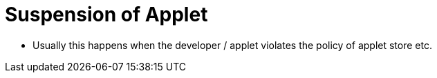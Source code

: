 [#h3_applet_dev_suspend_applet]
= Suspension of Applet

* Usually this happens when the developer / applet violates the policy of applet store etc.

